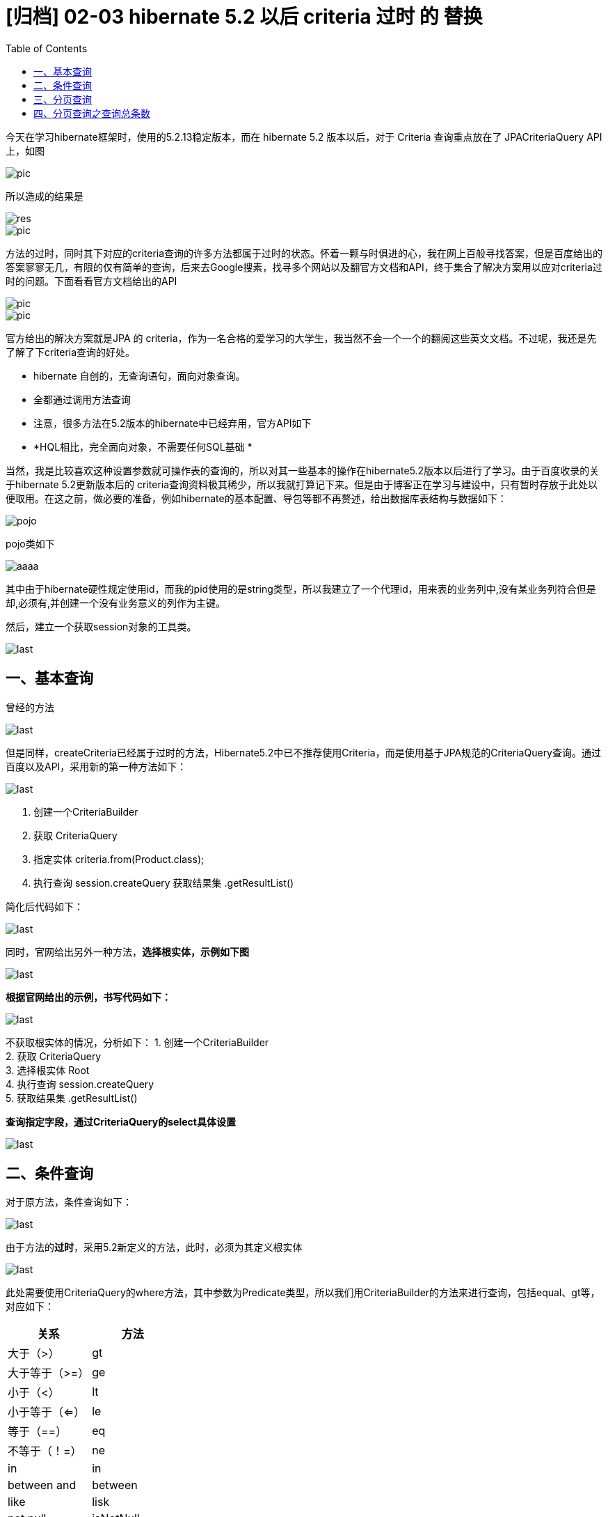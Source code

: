 = [归档] 02-03 hibernate 5.2 以后  criteria 过时 的 替换
:page-description: 今天在学习hibernate框架时，使用的5.2.13稳定版本，而在 hibernate 5.2 版本以后，对于 Criteria 查询重点放在了 JPACriteriaQuery API 上。
:page-category: 归档
:page-image: https://img.hacpai.com/bing/20180307.jpg?imageView2/1/w/1280/h/720/interlace/1/q/100
:page-href: /articles/2018/02/09/1546344579701.html
:page-created: 1518141420000
:page-modified: 1546346778472
:toc:

今天在学习hibernate框架时，使用的5.2.13稳定版本，而在 hibernate 5.2
版本以后，对于 Criteria 查询重点放在了 JPACriteriaQuery API 上，如图

image::https://resources.echocow.cn/image/blog/ssh/hibernate1.1.png[pic]

所以造成的结果是

image::https://resources.echocow.cn/image/blog/ssh/hibernate1.2.png[res]

image::https://resources.echocow.cn/image/blog/ssh/hibernate1.3.png[pic]

方法的过时，同时其下对应的criteria查询的许多方法都属于过时的状态。怀着一颗与时俱进的心，我在网上百般寻找答案，但是百度给出的答案寥寥无几，有限的仅有简单的查询，后来去Google搜素，找寻多个网站以及翻官方文档和API，终于集合了解决方案用以应对criteria过时的问题。下面看看官方文档给出的API

image::https://resources.echocow.cn/image/blog/ssh/hibernate1.4.png[pic]

image::https://resources.echocow.cn/image/blog/ssh/hibernate1.5.png[pic]

官方给出的解决方案就是JPA 的
criteria，作为一名合格的爱学习的大学生，我当然不会一个一个的翻阅这些英文文档。不过呢，我还是先了解了下criteria查询的好处。

* hibernate 自创的，无查询语句，面向对象查询。
* 全都通过调用方法查询
* 注意，很多方法在5.2版本的hibernate中已经弃用，官方API如下
* *HQL相比，完全面向对象，不需要任何SQL基础 *

当然，我是比较喜欢这种设置参数就可操作表的查询的，所以对其一些基本的操作在hibernate5.2版本以后进行了学习。由于百度收录的关于hibernate
5.2更新版本后的
criteria查询资料极其稀少，所以我就打算记下来。但是由于博客正在学习与建设中，只有暂时存放于此处以便取用。在这之前，做必要的准备，例如hibernate的基本配置、导包等都不再赘述，给出数据库表结构与数据如下：

image::https://resources.echocow.cn/image/blog/ssh/hibernate1.6.png[pojo]

pojo类如下

image::https://resources.echocow.cn/image/blog/ssh/hibernate1.7.png[aaaa]

其中由于hibernate硬性规定使用id，而我的pid使用的是string类型，所以我建立了一个代理id，用来表的业务列中,没有某业务列符合但是却,必须有,并创建一个没有业务意义的列作为主键。

然后，建立一个获取session对象的工具类。

image::https://resources.echocow.cn/image/blog/ssh/hibernate1.8.png[last]

== 一、基本查询

曾经的方法

image::https://resources.echocow.cn/image/blog/ssh/hibernate1.9.png[last]

但是同样，createCriteria已经属于过时的方法，Hibernate5.2中已不推荐使用Criteria，而是使用基于JPA规范的CriteriaQuery查询。通过百度以及API，采用新的第一种方法如下：

image::https://resources.echocow.cn/image/blog/ssh/hibernate1.10.png[last]

[arabic]
. 创建一个CriteriaBuilder +
. 获取 CriteriaQuery +
. 指定实体 criteria.from(Product.class); +
. 执行查询 session.createQuery 获取结果集 .getResultList()

简化后代码如下：

image::https://resources.echocow.cn/image/blog/ssh/hibernate1.11.png[last]

同时，官网给出另外一种方法，*选择根实体，示例如下图*

image::https://resources.echocow.cn/image/blog/ssh/hibernate1.12.png[last]

*根据官网给出的示例，书写代码如下：*

image::https://resources.echocow.cn/image/blog/ssh/hibernate1.13.png[last]

不获取根实体的情况，分析如下： 1. 创建一个CriteriaBuilder +
2. 获取 CriteriaQuery +
3. 选择根实体 Root +
4. 执行查询 session.createQuery +
5. 获取结果集 .getResultList()

*查询指定字段，通过CriteriaQuery的select具体设置*

image::https://resources.echocow.cn/image/blog/ssh/hibernate1.14.png[last]

== 二、条件查询

对于原方法，条件查询如下：

image::https://resources.echocow.cn/image/blog/ssh/hibernate1.15.png[last]

由于方法的**过时**，采用5.2新定义的方法，此时，必须为其定义根实体

image::https://resources.echocow.cn/image/blog/ssh/hibernate1.16.png[last]

此处需要使用CriteriaQuery的where方法，其中参数为Predicate类型，所以我们用CriteriaBuilder的方法来进行查询，包括equal、gt等，对应如下：

[cols=",",options="header",]
|===
|关系 |方法
|大于（>） |gt
|大于等于（>=） |ge
|小于（<） |lt
|小于等于（<=） |le
|等于（==） |eq
|不等于（！=） |ne
|in |in
|between and |between
|like |lisk
|not null |isNotNull
|is not null |isNull
|or |or
|and |and
|===

不过在处理OR或者AND是，是一层又一层的嵌套。

image::https://resources.echocow.cn/image/blog/ssh/hibernate1.17.png[last]

此时即完成了条件查询

根据条件查询指定字段。将以上两种方式结合即可。

image::https://resources.echocow.cn/image/blog/ssh/hibernate1.18.png[last]

== 三、分页查询

hibernate 5.2以前

image::https://resources.echocow.cn/image/blog/ssh/hibernate1.19.png[last]

现在5.2修改后，找遍多种途径都没寻求到方法，不得已，我使用了其他的方法，采用
JPA 标准下的persistence 包下的 TypedQuery 来进行分页。

image::https://resources.echocow.cn/image/blog/ssh/hibernate1.20.png[last]

如此，hibernate 5.2的分页查询就实现了。当然此方法由文档所给出的如下 >
This is useful when the aim is to create dynamic, failure-safe queries.
In contrast to ``hard-coded'', ``string-based'' JQL or HQL queries, JPA
Criteria reduces run-time failures because the compiler dynamically
checks for query errors.

____
翻译：当创建动态的、故障安全的查询时，这一点非常有用。相对于``硬编码''、“基于字符串的“JQL
或HQL查询，JPA标准降低了运行时失败，因为编译器动态检查查询错误。
____

== 四、分页查询之查询总条数

image::https://resources.echocow.cn/image/blog/ssh/hibernate1.21.png[last]

同样，由于使用JPA，我们不得不更换方式。这个时候就需要使用到mysql的聚合函数来处理数据，在百度查询无果后，去查询官方API文档，他给出了聚合函数使用如下：

image::https://resources.echocow.cn/image/blog/ssh/hibernate1.22.png[last]

研究半天终于使用其聚合函数获取到了，后面的聚合函数都可以使用同样的方式

image::https://resources.echocow.cn/image/blog/ssh/hibernate1.23.png[last]

image::https://resources.echocow.cn/image/blog/ssh/hibernate1.24.png[last]

如此即成功使用其聚合函数获取到了其总条数。

致此，简单的查询就这些了。差不多如此，花了不少时间终于全部弄懂了。相比起HQL，在自己研究的下，还是Criteria
查询较为难，hibernate这个框架感觉相比于mybatis更加上升了一个高度，如果说jdbc底层，连接池上升一层，mybatis再升一层，那么hibernate相比于mybatis应该上升了两层吧。

差不多就这些了，晚安各位~月亮

再吐槽一遍QQ空间的编辑器=-=要不是因为我博客还没建好，我也不会用这个=-=希望下次不用了。上传图片截屏排版键值要我老命。。。。唯一好点的就是挺喜欢荧光字体。
